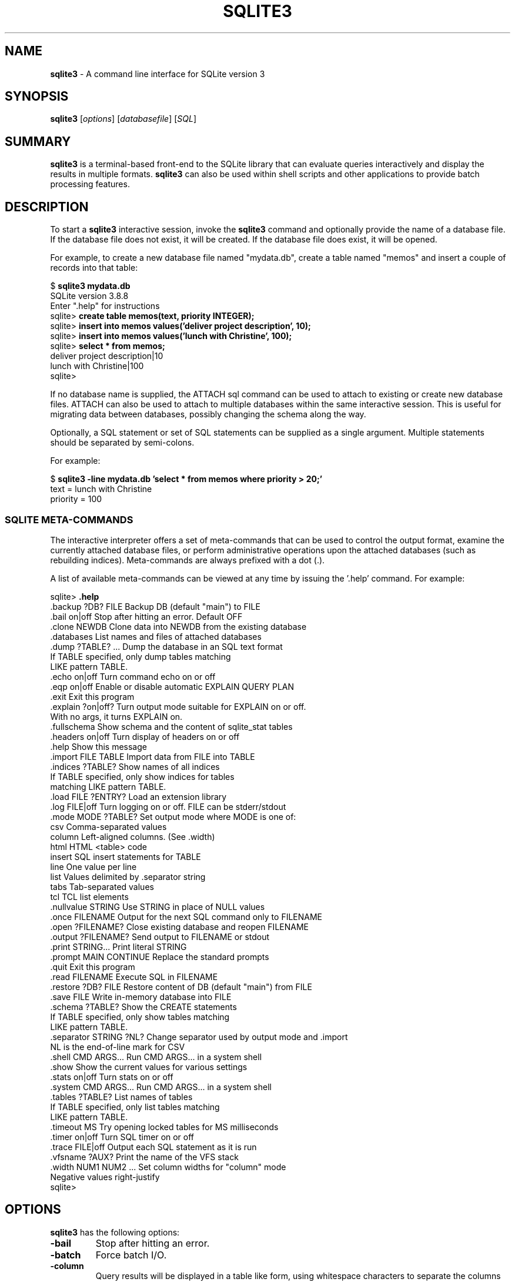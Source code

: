 .\"                                      Hey, EMACS: -*- nroff -*-
.\" First parameter, NAME, should be all caps
.\" Second parameter, SECTION, should be 1-8, maybe w/ subsection
.\" other parameters are allowed: see man(7), man(1)
.TH SQLITE3 1 "Fri Oct 31 10:41:31 EDT 2014"
.\" Please adjust this date whenever revising the manpage.
.\"
.\" Some roff macros, for reference:
.\" .nh        disable hyphenation
.\" .hy        enable hyphenation
.\" .ad l      left justify
.\" .ad b      justify to both left and right margins
.\" .nf        disable filling
.\" .fi        enable filling
.\" .br        insert line break
.\" .sp <n>    insert n+1 empty lines
.\" for manpage-specific macros, see man(7)
.SH NAME
.B sqlite3
\- A command line interface for SQLite version 3

.SH SYNOPSIS
.B sqlite3
.RI [ options ]
.RI [ databasefile ]
.RI [ SQL ]

.SH SUMMARY
.PP
.B sqlite3
is a terminal-based front-end to the SQLite library that can evaluate
queries interactively and display the results in multiple formats.
.B sqlite3
can also be used within shell scripts and other applications to provide
batch processing features.

.SH DESCRIPTION
To start a
.B sqlite3
interactive session, invoke the
.B sqlite3
command and optionally provide the name of a database file.  If the
database file does not exist, it will be created.  If the database file
does exist, it will be opened.

For example, to create a new database file named "mydata.db", create
a table named "memos" and insert a couple of records into that table:
.sp
$
.B sqlite3 mydata.db
.br
SQLite version 3.8.8
.br
Enter ".help" for instructions
.br
sqlite>
.B create table memos(text, priority INTEGER);
.br
sqlite>
.B insert into memos values('deliver project description', 10);
.br
sqlite>
.B insert into memos values('lunch with Christine', 100);
.br
sqlite>
.B select * from memos;
.br
deliver project description|10
.br
lunch with Christine|100
.br
sqlite>
.sp

If no database name is supplied, the ATTACH sql command can be used
to attach to existing or create new database files.  ATTACH can also
be used to attach to multiple databases within the same interactive
session.  This is useful for migrating data between databases,
possibly changing the schema along the way.

Optionally, a SQL statement or set of SQL statements can be supplied as
a single argument.  Multiple statements should be separated by
semi-colons.

For example:
.sp
$
.B sqlite3 -line mydata.db 'select * from memos where priority > 20;'
.br
    text = lunch with Christine
.br
priority = 100
.br
.sp

.SS SQLITE META-COMMANDS
.PP
The interactive interpreter offers a set of meta-commands that can be
used to control the output format, examine the currently attached
database files, or perform administrative operations upon the
attached databases (such as rebuilding indices).   Meta-commands are
always prefixed with a dot (.).

A list of available meta-commands can be viewed at any time by issuing
the '.help' command.  For example:
.sp
sqlite>
.B .help
.nf
.tr %.
%backup ?DB? FILE      Backup DB (default "main") to FILE
%bail on|off           Stop after hitting an error.  Default OFF
%clone NEWDB           Clone data into NEWDB from the existing database
%databases             List names and files of attached databases
%dump ?TABLE? ...      Dump the database in an SQL text format
                         If TABLE specified, only dump tables matching
                         LIKE pattern TABLE.
%echo on|off           Turn command echo on or off
%eqp on|off            Enable or disable automatic EXPLAIN QUERY PLAN
%exit                  Exit this program
%explain ?on|off?      Turn output mode suitable for EXPLAIN on or off.
                         With no args, it turns EXPLAIN on.
%fullschema            Show schema and the content of sqlite_stat tables
%headers on|off        Turn display of headers on or off
%help                  Show this message
%import FILE TABLE     Import data from FILE into TABLE
%indices ?TABLE?       Show names of all indices
                         If TABLE specified, only show indices for tables
                         matching LIKE pattern TABLE.
%load FILE ?ENTRY?     Load an extension library
%log FILE|off          Turn logging on or off.  FILE can be stderr/stdout
%mode MODE ?TABLE?     Set output mode where MODE is one of:
                         csv      Comma-separated values
                         column   Left-aligned columns.  (See .width)
                         html     HTML <table> code
                         insert   SQL insert statements for TABLE
                         line     One value per line
                         list     Values delimited by .separator string
                         tabs     Tab-separated values
                         tcl      TCL list elements
%nullvalue STRING      Use STRING in place of NULL values
%once FILENAME         Output for the next SQL command only to FILENAME
%open ?FILENAME?       Close existing database and reopen FILENAME
%output ?FILENAME?     Send output to FILENAME or stdout
%print STRING...       Print literal STRING
%prompt MAIN CONTINUE  Replace the standard prompts
%quit                  Exit this program
%read FILENAME         Execute SQL in FILENAME
%restore ?DB? FILE     Restore content of DB (default "main") from FILE
%save FILE             Write in-memory database into FILE
%schema ?TABLE?        Show the CREATE statements
                         If TABLE specified, only show tables matching
                         LIKE pattern TABLE.
%separator STRING ?NL? Change separator used by output mode and .import
                         NL is the end-of-line mark for CSV
%shell CMD ARGS...     Run CMD ARGS... in a system shell
%show                  Show the current values for various settings
%stats on|off          Turn stats on or off
%system CMD ARGS...    Run CMD ARGS... in a system shell
%tables ?TABLE?        List names of tables
                         If TABLE specified, only list tables matching
                         LIKE pattern TABLE.
%timeout MS            Try opening locked tables for MS milliseconds
%timer on|off          Turn SQL timer on or off
%trace FILE|off        Output each SQL statement as it is run
%vfsname ?AUX?         Print the name of the VFS stack
%width NUM1 NUM2 ...   Set column widths for "column" mode
                         Negative values right-justify
sqlite>
.sp
.fi
.SH OPTIONS
.B sqlite3
has the following options:
.TP
.B \-bail
Stop after hitting an error.
.TP
.B \-batch
Force batch I/O.
.TP
.B \-column
Query results will be displayed in a table like form, using
whitespace characters to separate the columns and align the
output.
.TP
.BI \-cmd\  command
run
.I command
before reading stdin
.TP
.B \-csv
Set output mode to CSV (comma separated values).
.TP
.B \-echo
Print commands before execution.
.TP
.BI \-init\  file
Read and execute commands from
.I file
, which can contain a mix of SQL statements and meta-commands.
.TP
.B \-[no]header
Turn headers on or off.
.TP
.B \-help
Show help on options and exit.
.TP
.B \-html
Query results will be output as simple HTML tables.
.TP
.B \-interactive
Force interactive I/O.
.TP
.B \-line
Query results will be displayed with one value per line, rows
separated by a blank line.  Designed to be easily parsed by
scripts or other programs
.TP
.B \-list
Query results will be displayed with the separator (|, by default)
character between each field value.  The default.
.TP
.BI \-mmap\  N
Set default mmap size to
.I N
\.
.TP
.BI \-nullvalue\  string
Set string used to represent NULL values.  Default is ''
(empty string).
.TP
.BI \-separator\  separator
Set output field separator.  Default is '|'.
.TP
.B \-stats
Print memory stats before each finalize.
.TP
.B \-version
Show SQLite version.
.TP
.BI \-vfs\  name
Use
.I name
as the default VFS.


.SH INIT FILE
.B sqlite3
reads an initialization file to set the configuration of the
interactive environment.  Throughout initialization, any previously
specified setting can be overridden.  The sequence of initialization is
as follows:

o The default configuration is established as follows:

.sp
.nf
.cc |
mode            = LIST
separator       = "|"
main prompt     = "sqlite> "
continue prompt = "   ...> "
|cc .
.sp
.fi

o If the file
.B ~/.sqliterc
exists, it is processed first.
can be found in the user's home directory, it is
read and processed.  It should generally only contain meta-commands.

o If the -init option is present, the specified file is processed.

o All other command line options are processed.

.SH SEE ALSO
http://www.sqlite.org/cli.html
.br
The sqlite3-doc package.
.SH AUTHOR
This manual page was originally written by Andreas Rottmann
<rotty@debian.org>, for the Debian GNU/Linux system (but may be used
by others). It was subsequently revised by Bill Bumgarner <bbum@mac.com> and
further updated by Laszlo Boszormenyi <gcs@debian.hu> .

